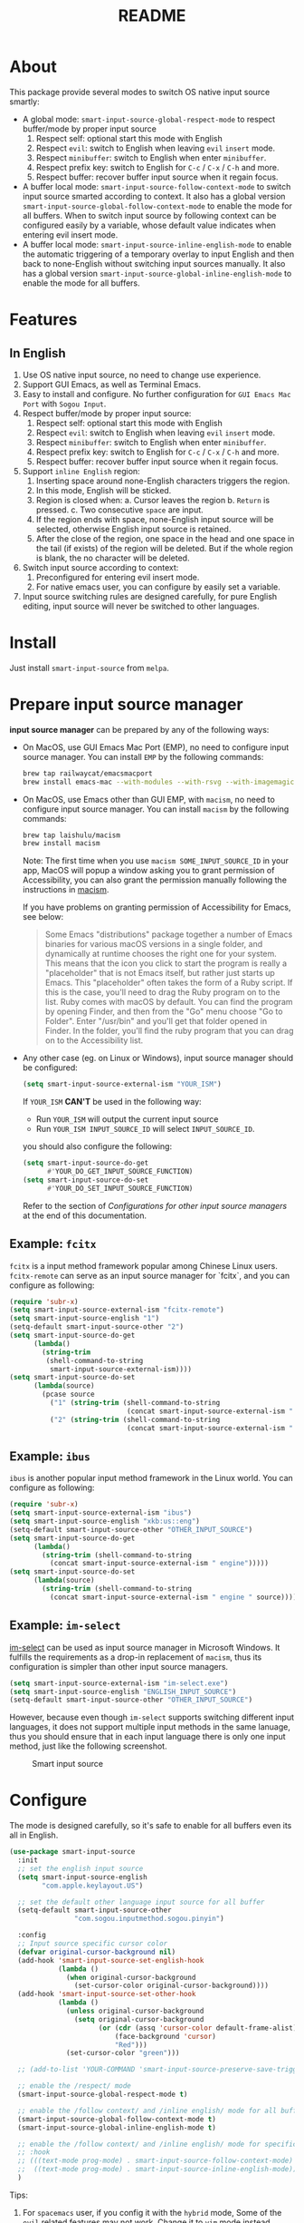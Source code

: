 #+TITLE: README
[[https://melpa.org/#/smart-input-source][file:https://melpa.org/packages/smart-input-source-badge.svg]]

* About
This package provide several modes to switch OS native input source smartly:

- A global mode: ~smart-input-source-global-respect-mode~ to respect buffer/mode
  by proper input source
  1. Respect self: optional start this mode with English
  2. Respect ~evil~: switch to English when leaving ~evil~ ~insert~ mode.
  3. Respect ~minibuffer~: switch to English when enter ~minibuffer~.
  4. Respect prefix key: switch to English for ~C-c~ / ~C-x~ / ~C-h~ and more.
  5. Respect buffer: recover buffer input source when it regain focus.
- A buffer local mode: ~smart-input-source-follow-context-mode~ to switch input
  source smarted according to context. It also has a global version
  ~smart-input-source-global-follow-context-mode~ to enable the mode for all
  buffers. When to switch input source by following context can be configured
  easily by a variable, whose default value indicates when entering evil insert
  mode.
- A buffer local mode: ~smart-input-source-inline-english-mode~ to enable the
  automatic triggering of a temporary overlay to input English and then back to
  none-English without switching input sources manually. It also has a global
  version ~smart-input-source-global-inline-english-mode~ to enable the mode for
  all buffers.

* Features
** In English
1. Use OS native input source, no need to change use experience.
2. Support GUI Emacs, as well as Terminal Emacs.
3. Easy to install and configure. No further configuration for
   ~GUI Emacs Mac Port~ with ~Sogou Input~.
4. Respect buffer/mode by proper input source:
   1) Respect self: optional start this mode with English
   2) Respect ~evil~: switch to English when leaving ~evil~ ~insert~ mode.
   3) Respect ~minibuffer~: switch to English when enter ~minibuffer~.
   4) Respect prefix key: switch to English for ~C-c~ / ~C-x~ / ~C-h~ and more.
   5) Respect buffer: recover buffer input source when it regain focus.
5. Support ~inline English~ region:
   1) Inserting space around none-English characters triggers the region.
   2) In this mode, English will be sticked.
   3) Region is closed when:
      a. Cursor leaves the region
      b. ~Return~ is pressed.
      c. Two consecutive ~space~ are input.
   4) If the region ends with space, none-English input source will be
      selected, otherwise English input source is retained.
   5) After the close of the region, one space in the head and one space in the
      tail (if exists) of the region will be deleted. But if the whole region is
      blank, the no character will be deleted.
6. Switch input source according to context:
   1) Preconfigured for entering evil insert mode.
   2) For native emacs user, you can configure by easily set a variable.
7. Input source switching rules are designed carefully, for pure English
   editing, input source will never be switched to other languages.

* Install
Just install ~smart-input-source~ from ~melpa~.

* Prepare input source manager
*input source manager* can be prepared by any of the following ways:
- On MacOS, use GUI Emacs Mac Port (EMP), no need to configure input source
  manager. You can install ~EMP~ by the following commands:
  #+BEGIN_SRC bash
  brew tap railwaycat/emacsmacport
  brew install emacs-mac --with-modules --with-rsvg --with-imagemagick --with-natural-title-bar
  #+END_SRC
- On MacOS, use Emacs other than GUI EMP, with ~macism~, no need to configure
  input source manager. You can install ~macism~ by the following commands:
  #+BEGIN_SRC bash
  brew tap laishulu/macism
  brew install macism
  #+END_SRC
  Note: The first time when you use ~macism SOME_INPUT_SOURCE_ID~ in your app,
  MacOS will popup a window asking you to grant permission of Accessibility, you
  can also grant the permission manually following the instructions in [[https://github.com/laishulu/macism/][macism]].

  If you have problems on granting permission of Accessibility for Emacs, see
  below:
  #+BEGIN_QUOTE
  Some Emacs "distributions" package together a number of Emacs binaries for
  various macOS versions in a single folder, and dynamically at runtime chooses
  the right one for your system. This means that the icon you click to start the
  program is really a "placeholder" that is not Emacs itself, but rather just
  starts up Emacs. This "placeholder" often takes the form of a Ruby script. If
  this is the case, you'll need to drag the Ruby program on to the list. Ruby
  comes with macOS by default. You can find the program by opening Finder, and
  then from the "Go" menu choose "Go to Folder". Enter "/usr/bin" and you'll get
  that folder opened in Finder. In the folder, you'll find the ruby program that
  you can drag on to the Accessibility list.
  #+END_QUOTE
- Any other case (eg. on Linux or Windows), input source manager should be
  configured:
  #+BEGIN_SRC lisp
  (setq smart-input-source-external-ism "YOUR_ISM")
  #+END_SRC

  If ~YOUR_ISM~ *CAN'T* be used in the following way:
  + Run ~YOUR_ISM~ will output the current input source
  + Run ~YOUR_ISM INPUT_SOURCE_ID~ will select ~INPUT_SOURCE_ID~.

  you should also configure the following:
  #+BEGIN_SRC lisp
  (setq smart-input-source-do-get
        #'YOUR_DO_GET_INPUT_SOURCE_FUNCTION)
  (setq smart-input-source-do-set
        #'YOUR_DO_SET_INPUT_SOURCE_FUNCTION)
  #+END_SRC
  Refer to the section of /Configurations for other input source managers/
  at the end of this documentation.

** Example: ~fcitx~
~fcitx~ is a input method framework popular among Chinese Linux users.
~fcitx-remote~ can serve as an input source manager for `fcitx`, and you can
configure as following:
#+BEGIN_SRC lisp
(require 'subr-x)
(setq smart-input-source-external-ism "fcitx-remote")
(setq smart-input-source-english "1")
(setq-default smart-input-source-other "2")
(setq smart-input-source-do-get
      (lambda()
        (string-trim
         (shell-command-to-string
          smart-input-source-external-ism))))
(setq smart-input-source-do-set
      (lambda(source)
        (pcase source
          ("1" (string-trim (shell-command-to-string
                             (concat smart-input-source-external-ism " -c"))))
          ("2" (string-trim (shell-command-to-string
                             (concat smart-input-source-external-ism " -o")))))))
#+END_SRC

** Example: ~ibus~
~ibus~ is another popular input method framework in the Linux world.
You can configure as following:
#+BEGIN_SRC lisp
(require 'subr-x)
(setq smart-input-source-external-ism "ibus")
(setq smart-input-source-english "xkb:us::eng")
(setq-default smart-input-source-other "OTHER_INPUT_SOURCE")
(setq smart-input-source-do-get
      (lambda()
        (string-trim (shell-command-to-string
          (concat smart-input-source-external-ism " engine")))))
(setq smart-input-source-do-set
      (lambda(source)
        (string-trim (shell-command-to-string
          (concat smart-input-source-external-ism " engine " source)))))
#+END_SRC

** Example: ~im-select~
[[https://github.com/daipeihust/im-select][im-select]] can be used as input source manager in Microsoft Windows.
It fulfills the requirements as a drop-in replacement of ~macism~, thus its
configuration is simpler than other input source managers.
#+BEGIN_SRC lisp
(setq smart-input-source-external-ism "im-select.exe")
(setq smart-input-source-english "ENGLISH_INPUT_SOURCE")
(setq-default smart-input-source-other "OTHER_INPUT_SOURCE")
#+END_SRC

However, because even though ~im-select~ supports switching different input
languages, it does not support multiple input methods in the same lanuage,
thus you should ensure that in each input language there is only one input
method, just like the following screenshot.

#+CAPTION: Smart input source
[[./screenshots/windows-im-select.jpg]]
 
* Configure
The mode is designed carefully, so it's safe to enable for all buffers even
its all in English.

#+BEGIN_SRC lisp
(use-package smart-input-source
  :init
  ;; set the english input source
  (setq smart-input-source-english
        "com.apple.keylayout.US")

  ;; set the default other language input source for all buffer
  (setq-default smart-input-source-other
                "com.sogou.inputmethod.sogou.pinyin")

  :config
  ;; Input source specific cursor color
  (defvar original-cursor-background nil)
  (add-hook 'smart-input-source-set-english-hook
            (lambda ()
              (when original-cursor-background
                (set-cursor-color original-cursor-background))))
  (add-hook 'smart-input-source-set-other-hook
            (lambda ()
              (unless original-cursor-background
                (setq original-cursor-background
                      (or (cdr (assq 'cursor-color default-frame-alist))
                          (face-background 'cursor)
                          "Red")))
              (set-cursor-color "green")))

  ;; (add-to-list 'YOUR-COMMAND 'smart-input-source-preserve-save-triggers)

  ;; enable the /respect/ mode
  (smart-input-source-global-respect-mode t)

  ;; enable the /follow context/ and /inline english/ mode for all buffers
  (smart-input-source-global-follow-context-mode t)
  (smart-input-source-global-inline-english-mode t)

  ;; enable the /follow context/ and /inline english/ mode for specific buffers
  ;; :hook
  ;; (((text-mode prog-mode) . smart-input-source-follow-context-mode)
  ;;  ((text-mode prog-mode) . smart-input-source-inline-english-mode))
  )
#+END_SRC

Tips:
1. For ~spacemacs~ user, if you config it with the ~hybrid~ mode, Some of the
   ~evil~ related features may not work. Change it to ~vim~ mode instead.
2. If you want to change the default value of a *buffer local* variable for all
   buffers, you should use ~setq-default~ rather than ~setq~.

**  Input examples
#+CAPTION: Smart Input Source 
[[./screenshots/smart-input-source.png]]

* Variables and commands

| Variable                                            | Buffer | Description                                        | Default                              |
|-----------------------------------------------------+--------+----------------------------------------------------+--------------------------------------|
| ~smart-input-source-english~                        | no     | Input source for English                           | ~com.apple.keylayout.US~             |
| ~smart-input-source-other~                          | yes    | Input source for other language                    | ~com.sogou.inputmethod.sogou.pinyin~ |
| ~smart-input-source-fixed-context~                  | yes    | Context is fixed to a specific language            | ~nil~                                |
| ~smart-input-source-english-pattern~                | no     | Pattern to identify a character as English         | ~[a-zA-Z]~                           |
| ~smart-input-source-other-pattern~                  | yes    | Pattern to identify a character as other           | ~\cc~ , see [[https://www.gnu.org/software/emacs/manual/html_node/emacs/Regexp-Backslash.html][emacs manual]]             |
| ~smart-input-source-blank-pattern~                  | yes    | Pattern to identify a character as blank           | ~[:blank:]~                          |
| ~smart-input-source-aggressive-line~                | yes    | Aggressively detect context across blank lines     | ~t~                                  |
| ~smart-input-source-external-ism~                   | no     | input resource manager                             |                                      |
| ~smart-input-source-do-get~                         | no     | Function to get the current input source           | determined from the environment      |
| ~smart-input-source-do-set~                         | no     | Function to set the input source                   | determined from the environment      |
| ~smart-inpu-source-set-english-hook~                | no     | Hook to run after set input source to English      | nil                                  |
| ~smart-inpu-source-set-other-hook~                  | no     | Hook to run after set input source to other        | nil                                  |
| ~smart-input-source-start-with-english~             | no     | Switch to English for `respect-mode'               | ~t~                                  |
| ~smart-input-source-prefix-override-keys~           | no     | Prefix keys to be respected                        | '("C-c" "C-x" "C-h")                 |
| ~smart-input-source-prefix-override-recap-triggers~ | no     | Functions trigger the recap of the prefix override | see variable doc                     |
| ~smart-input-source-preserve-save-triggers~         | no     | Commands trigger the save of input source          | see variable doc                     |
| ~smart-input-source-follow-context-hooks~           | no     | Hooks trigger the context following                | see variable doc                     |
|-----------------------------------------------------+--------+----------------------------------------------------+--------------------------------------|


| Face Name                                | Description                                |
|------------------------------------------+--------------------------------------------|
| ~smart-input-source-inline-english-face~ | Face for the online English region overlay |
|------------------------------------------+--------------------------------------------|


| Command Name                     | Description                                                |
|----------------------------------+------------------------------------------------------------|
| ~smart-input-source-set-english~ | Set the input source to English                            |
| ~smart-input-source-set-other~   | Set the input source to other language                     |
| ~smart-input-source-switch~      | Switch the input source between English and other language |
|----------------------------------+------------------------------------------------------------|

* How to

** Input source specific cursor color
#+BEGIN_SRC lisp
(defvar original-cursor-background nil)
(add-hook 'smart-input-source-set-english-hook
          (lambda ()
            (when original-cursor-background
              (set-cursor-color original-cursor-background))))
(add-hook 'smart-input-source-set-other-hook
          (lambda ()
            (unless original-cursor-background
              (setq original-cursor-background
                    (or (cdr (assq 'cursor-color default-frame-alist))
                        (face-background 'cursor)
                        "Red")))
            (set-cursor-color "green")))
#+END_SRC

Note: Cursor face won't change if the input source is switched through OS,
rather than:
1. Switched by this package automatically.
2. Switched by ~smart-input-source-switch~.
3. Set directly by ~smart-input-source-set-english~.
4. Set directly by ~smart-input-source-set-other~.

**  How to get the input source id
After /input source manager/ is configured, you can get your /current
input source id/ by evaluating the following expression in Emacs:
#+BEGIN_SRC lisp
(smart-input-source--get)
#+END_SRC

**  How to preserve input source
Turn on ~smart-input-source-preserve-hint-mode~, replay the actions that the
input resources are not preserved, and and check message buffer for hints.

Turn on ~smart-input-source-preserve-log-mode~ to log and analysis by
yourself, or reach the author for help.
